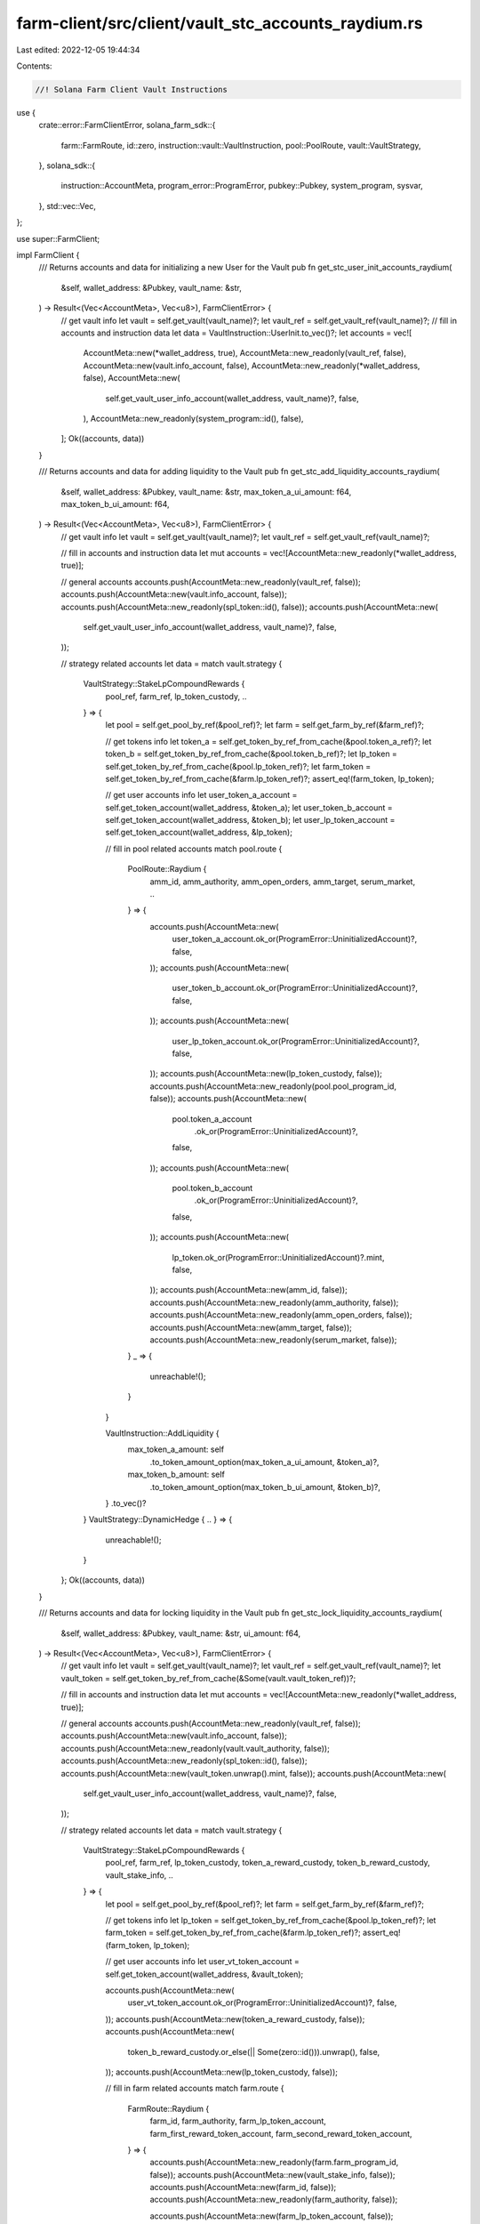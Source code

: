 farm-client/src/client/vault_stc_accounts_raydium.rs
====================================================

Last edited: 2022-12-05 19:44:34

Contents:

.. code-block:: rs

    //! Solana Farm Client Vault Instructions

use {
    crate::error::FarmClientError,
    solana_farm_sdk::{
        farm::FarmRoute, id::zero, instruction::vault::VaultInstruction, pool::PoolRoute,
        vault::VaultStrategy,
    },
    solana_sdk::{
        instruction::AccountMeta, program_error::ProgramError, pubkey::Pubkey, system_program,
        sysvar,
    },
    std::vec::Vec,
};

use super::FarmClient;

impl FarmClient {
    /// Returns accounts and data for initializing a new User for the Vault
    pub fn get_stc_user_init_accounts_raydium(
        &self,
        wallet_address: &Pubkey,
        vault_name: &str,
    ) -> Result<(Vec<AccountMeta>, Vec<u8>), FarmClientError> {
        // get vault info
        let vault = self.get_vault(vault_name)?;
        let vault_ref = self.get_vault_ref(vault_name)?;
        // fill in accounts and instruction data
        let data = VaultInstruction::UserInit.to_vec()?;
        let accounts = vec![
            AccountMeta::new(*wallet_address, true),
            AccountMeta::new_readonly(vault_ref, false),
            AccountMeta::new(vault.info_account, false),
            AccountMeta::new_readonly(*wallet_address, false),
            AccountMeta::new(
                self.get_vault_user_info_account(wallet_address, vault_name)?,
                false,
            ),
            AccountMeta::new_readonly(system_program::id(), false),
        ];
        Ok((accounts, data))
    }

    /// Returns accounts and data for adding liquidity to the Vault
    pub fn get_stc_add_liquidity_accounts_raydium(
        &self,
        wallet_address: &Pubkey,
        vault_name: &str,
        max_token_a_ui_amount: f64,
        max_token_b_ui_amount: f64,
    ) -> Result<(Vec<AccountMeta>, Vec<u8>), FarmClientError> {
        // get vault info
        let vault = self.get_vault(vault_name)?;
        let vault_ref = self.get_vault_ref(vault_name)?;

        // fill in accounts and instruction data
        let mut accounts = vec![AccountMeta::new_readonly(*wallet_address, true)];

        // general accounts
        accounts.push(AccountMeta::new_readonly(vault_ref, false));
        accounts.push(AccountMeta::new(vault.info_account, false));
        accounts.push(AccountMeta::new_readonly(spl_token::id(), false));
        accounts.push(AccountMeta::new(
            self.get_vault_user_info_account(wallet_address, vault_name)?,
            false,
        ));

        // strategy related accounts
        let data = match vault.strategy {
            VaultStrategy::StakeLpCompoundRewards {
                pool_ref,
                farm_ref,
                lp_token_custody,
                ..
            } => {
                let pool = self.get_pool_by_ref(&pool_ref)?;
                let farm = self.get_farm_by_ref(&farm_ref)?;

                // get tokens info
                let token_a = self.get_token_by_ref_from_cache(&pool.token_a_ref)?;
                let token_b = self.get_token_by_ref_from_cache(&pool.token_b_ref)?;
                let lp_token = self.get_token_by_ref_from_cache(&pool.lp_token_ref)?;
                let farm_token = self.get_token_by_ref_from_cache(&farm.lp_token_ref)?;
                assert_eq!(farm_token, lp_token);

                // get user accounts info
                let user_token_a_account = self.get_token_account(wallet_address, &token_a);
                let user_token_b_account = self.get_token_account(wallet_address, &token_b);
                let user_lp_token_account = self.get_token_account(wallet_address, &lp_token);

                // fill in pool related accounts
                match pool.route {
                    PoolRoute::Raydium {
                        amm_id,
                        amm_authority,
                        amm_open_orders,
                        amm_target,
                        serum_market,
                        ..
                    } => {
                        accounts.push(AccountMeta::new(
                            user_token_a_account.ok_or(ProgramError::UninitializedAccount)?,
                            false,
                        ));
                        accounts.push(AccountMeta::new(
                            user_token_b_account.ok_or(ProgramError::UninitializedAccount)?,
                            false,
                        ));
                        accounts.push(AccountMeta::new(
                            user_lp_token_account.ok_or(ProgramError::UninitializedAccount)?,
                            false,
                        ));
                        accounts.push(AccountMeta::new(lp_token_custody, false));
                        accounts.push(AccountMeta::new_readonly(pool.pool_program_id, false));
                        accounts.push(AccountMeta::new(
                            pool.token_a_account
                                .ok_or(ProgramError::UninitializedAccount)?,
                            false,
                        ));
                        accounts.push(AccountMeta::new(
                            pool.token_b_account
                                .ok_or(ProgramError::UninitializedAccount)?,
                            false,
                        ));
                        accounts.push(AccountMeta::new(
                            lp_token.ok_or(ProgramError::UninitializedAccount)?.mint,
                            false,
                        ));
                        accounts.push(AccountMeta::new(amm_id, false));
                        accounts.push(AccountMeta::new_readonly(amm_authority, false));
                        accounts.push(AccountMeta::new_readonly(amm_open_orders, false));
                        accounts.push(AccountMeta::new(amm_target, false));
                        accounts.push(AccountMeta::new_readonly(serum_market, false));
                    }
                    _ => {
                        unreachable!();
                    }
                }

                VaultInstruction::AddLiquidity {
                    max_token_a_amount: self
                        .to_token_amount_option(max_token_a_ui_amount, &token_a)?,
                    max_token_b_amount: self
                        .to_token_amount_option(max_token_b_ui_amount, &token_b)?,
                }
                .to_vec()?
            }
            VaultStrategy::DynamicHedge { .. } => {
                unreachable!();
            }
        };
        Ok((accounts, data))
    }

    /// Returns accounts and data for locking liquidity in the Vault
    pub fn get_stc_lock_liquidity_accounts_raydium(
        &self,
        wallet_address: &Pubkey,
        vault_name: &str,
        ui_amount: f64,
    ) -> Result<(Vec<AccountMeta>, Vec<u8>), FarmClientError> {
        // get vault info
        let vault = self.get_vault(vault_name)?;
        let vault_ref = self.get_vault_ref(vault_name)?;
        let vault_token = self.get_token_by_ref_from_cache(&Some(vault.vault_token_ref))?;

        // fill in accounts and instruction data
        let mut accounts = vec![AccountMeta::new_readonly(*wallet_address, true)];

        // general accounts
        accounts.push(AccountMeta::new_readonly(vault_ref, false));
        accounts.push(AccountMeta::new(vault.info_account, false));
        accounts.push(AccountMeta::new_readonly(vault.vault_authority, false));
        accounts.push(AccountMeta::new_readonly(spl_token::id(), false));
        accounts.push(AccountMeta::new(vault_token.unwrap().mint, false));
        accounts.push(AccountMeta::new(
            self.get_vault_user_info_account(wallet_address, vault_name)?,
            false,
        ));

        // strategy related accounts
        let data = match vault.strategy {
            VaultStrategy::StakeLpCompoundRewards {
                pool_ref,
                farm_ref,
                lp_token_custody,
                token_a_reward_custody,
                token_b_reward_custody,
                vault_stake_info,
                ..
            } => {
                let pool = self.get_pool_by_ref(&pool_ref)?;
                let farm = self.get_farm_by_ref(&farm_ref)?;

                // get tokens info
                let lp_token = self.get_token_by_ref_from_cache(&pool.lp_token_ref)?;
                let farm_token = self.get_token_by_ref_from_cache(&farm.lp_token_ref)?;
                assert_eq!(farm_token, lp_token);

                // get user accounts info
                let user_vt_token_account = self.get_token_account(wallet_address, &vault_token);

                accounts.push(AccountMeta::new(
                    user_vt_token_account.ok_or(ProgramError::UninitializedAccount)?,
                    false,
                ));
                accounts.push(AccountMeta::new(token_a_reward_custody, false));
                accounts.push(AccountMeta::new(
                    token_b_reward_custody.or_else(|| Some(zero::id())).unwrap(),
                    false,
                ));
                accounts.push(AccountMeta::new(lp_token_custody, false));

                // fill in farm related accounts
                match farm.route {
                    FarmRoute::Raydium {
                        farm_id,
                        farm_authority,
                        farm_lp_token_account,
                        farm_first_reward_token_account,
                        farm_second_reward_token_account,
                    } => {
                        accounts.push(AccountMeta::new_readonly(farm.farm_program_id, false));
                        accounts.push(AccountMeta::new(vault_stake_info, false));
                        accounts.push(AccountMeta::new(farm_id, false));
                        accounts.push(AccountMeta::new_readonly(farm_authority, false));

                        accounts.push(AccountMeta::new(farm_lp_token_account, false));
                        accounts.push(AccountMeta::new(farm_first_reward_token_account, false));
                        accounts.push(AccountMeta::new(
                            farm_second_reward_token_account
                                .or_else(|| Some(zero::id()))
                                .unwrap(),
                            false,
                        ));
                        accounts.push(AccountMeta::new_readonly(sysvar::clock::id(), false));
                    }
                    _ => {
                        unreachable!();
                    }
                }

                VaultInstruction::LockLiquidity {
                    amount: self.to_token_amount_option(ui_amount, &lp_token)?,
                }
                .to_vec()?
            }
            VaultStrategy::DynamicHedge { .. } => {
                unreachable!();
            }
        };
        Ok((accounts, data))
    }

    /// Returns accounts and data for unlocking liquidity in the Vault
    pub fn get_stc_unlock_liquidity_accounts_raydium(
        &self,
        wallet_address: &Pubkey,
        vault_name: &str,
        ui_amount: f64,
    ) -> Result<(Vec<AccountMeta>, Vec<u8>), FarmClientError> {
        // get vault info
        let vault = self.get_vault(vault_name)?;
        let vault_ref = self.get_vault_ref(vault_name)?;
        let vault_token = self.get_token_by_ref_from_cache(&Some(vault.vault_token_ref))?;

        // fill in accounts and instruction data
        let data = VaultInstruction::UnlockLiquidity {
            amount: self.to_token_amount_option(ui_amount, &vault_token)?,
        }
        .to_vec()?;
        let mut accounts = vec![AccountMeta::new_readonly(*wallet_address, true)];

        // general accounts
        accounts.push(AccountMeta::new_readonly(vault_ref, false));
        accounts.push(AccountMeta::new(vault.info_account, false));
        accounts.push(AccountMeta::new_readonly(vault.vault_authority, false));
        accounts.push(AccountMeta::new_readonly(spl_token::id(), false));
        accounts.push(AccountMeta::new(vault_token.unwrap().mint, false));
        accounts.push(AccountMeta::new(
            self.get_vault_user_info_account(wallet_address, vault_name)?,
            false,
        ));

        // strategy related accounts
        match vault.strategy {
            VaultStrategy::StakeLpCompoundRewards {
                pool_ref,
                farm_ref,
                lp_token_custody,
                token_a_reward_custody,
                token_b_reward_custody,
                vault_stake_info,
                ..
            } => {
                let pool = self.get_pool_by_ref(&pool_ref)?;
                let farm = self.get_farm_by_ref(&farm_ref)?;

                // get tokens info
                let lp_token = self.get_token_by_ref_from_cache(&pool.lp_token_ref)?;
                let farm_token = self.get_token_by_ref_from_cache(&farm.lp_token_ref)?;
                assert_eq!(farm_token, lp_token);

                // get user accounts info
                let user_vt_token_account = self.get_token_account(wallet_address, &vault_token);

                accounts.push(AccountMeta::new(
                    user_vt_token_account.ok_or(ProgramError::UninitializedAccount)?,
                    false,
                ));
                accounts.push(AccountMeta::new(token_a_reward_custody, false));
                accounts.push(AccountMeta::new(
                    token_b_reward_custody.or_else(|| Some(zero::id())).unwrap(),
                    false,
                ));
                accounts.push(AccountMeta::new(lp_token_custody, false));

                // fill in farm related accounts
                match farm.route {
                    FarmRoute::Raydium {
                        farm_id,
                        farm_authority,
                        farm_lp_token_account,
                        farm_first_reward_token_account,
                        farm_second_reward_token_account,
                    } => {
                        accounts.push(AccountMeta::new_readonly(farm.farm_program_id, false));
                        accounts.push(AccountMeta::new(vault_stake_info, false));
                        accounts.push(AccountMeta::new(farm_id, false));
                        accounts.push(AccountMeta::new_readonly(farm_authority, false));
                        accounts.push(AccountMeta::new(farm_lp_token_account, false));
                        accounts.push(AccountMeta::new(farm_first_reward_token_account, false));
                        accounts.push(AccountMeta::new(
                            farm_second_reward_token_account
                                .or_else(|| Some(zero::id()))
                                .unwrap(),
                            false,
                        ));
                        accounts.push(AccountMeta::new_readonly(sysvar::clock::id(), false));
                    }
                    _ => {
                        unreachable!();
                    }
                }
            }
            VaultStrategy::DynamicHedge { .. } => {
                unreachable!();
            }
        }
        Ok((accounts, data))
    }

    /// Returns accounts and data for removing liquidity from the Vault
    pub fn get_stc_remove_liquidity_accounts_raydium(
        &self,
        wallet_address: &Pubkey,
        vault_name: &str,
        ui_amount: f64,
    ) -> Result<(Vec<AccountMeta>, Vec<u8>), FarmClientError> {
        // get vault info
        let vault = self.get_vault(vault_name)?;
        let vault_ref = self.get_vault_ref(vault_name)?;
        // fill in accounts and instruction data
        let mut accounts = vec![AccountMeta::new_readonly(*wallet_address, true)];

        // general accounts
        accounts.push(AccountMeta::new_readonly(vault_ref, false));
        accounts.push(AccountMeta::new(vault.info_account, false));
        accounts.push(AccountMeta::new_readonly(vault.vault_authority, false));
        accounts.push(AccountMeta::new_readonly(spl_token::id(), false));
        accounts.push(AccountMeta::new(
            self.get_vault_user_info_account(wallet_address, vault_name)?,
            false,
        ));

        // strategy related accounts
        let data = match vault.strategy {
            VaultStrategy::StakeLpCompoundRewards {
                pool_ref,
                farm_ref,
                lp_token_custody,
                ..
            } => {
                let pool = self.get_pool_by_ref(&pool_ref)?;
                let farm = self.get_farm_by_ref(&farm_ref)?;

                // get tokens info
                let token_a = self.get_token_by_ref_from_cache(&pool.token_a_ref)?;
                let token_b = self.get_token_by_ref_from_cache(&pool.token_b_ref)?;
                let lp_token = self.get_token_by_ref_from_cache(&pool.lp_token_ref)?;
                let farm_token = self.get_token_by_ref_from_cache(&farm.lp_token_ref)?;
                assert_eq!(farm_token, lp_token);

                // get user accounts info
                let user_token_a_account = self.get_token_account(wallet_address, &token_a);
                let user_token_b_account = self.get_token_account(wallet_address, &token_b);

                // fill in pool related accounts
                match pool.route {
                    PoolRoute::Raydium {
                        amm_id,
                        amm_authority,
                        amm_open_orders,
                        amm_target,
                        pool_withdraw_queue,
                        pool_temp_lp_token_account,
                        serum_program_id,
                        serum_market,
                        serum_coin_vault_account,
                        serum_pc_vault_account,
                        serum_vault_signer,
                        serum_event_queue,
                        serum_bids,
                        serum_asks,
                    } => {
                        accounts.push(AccountMeta::new(
                            user_token_a_account.ok_or(ProgramError::UninitializedAccount)?,
                            false,
                        ));
                        accounts.push(AccountMeta::new(
                            user_token_b_account.ok_or(ProgramError::UninitializedAccount)?,
                            false,
                        ));
                        accounts.push(AccountMeta::new(lp_token_custody, false));
                        accounts.push(AccountMeta::new_readonly(pool.pool_program_id, false));
                        accounts.push(AccountMeta::new(pool_withdraw_queue, false));
                        accounts.push(AccountMeta::new(pool_temp_lp_token_account, false));
                        accounts.push(AccountMeta::new(
                            pool.token_a_account
                                .ok_or(ProgramError::UninitializedAccount)?,
                            false,
                        ));
                        accounts.push(AccountMeta::new(
                            pool.token_b_account
                                .ok_or(ProgramError::UninitializedAccount)?,
                            false,
                        ));
                        accounts.push(AccountMeta::new(
                            lp_token.ok_or(ProgramError::UninitializedAccount)?.mint,
                            false,
                        ));
                        accounts.push(AccountMeta::new(amm_id, false));
                        accounts.push(AccountMeta::new_readonly(amm_authority, false));
                        accounts.push(AccountMeta::new(amm_open_orders, false));
                        accounts.push(AccountMeta::new(amm_target, false));
                        accounts.push(AccountMeta::new(serum_market, false));
                        accounts.push(AccountMeta::new_readonly(serum_program_id, false));
                        accounts.push(AccountMeta::new(
                            serum_bids.ok_or(ProgramError::UninitializedAccount)?,
                            false,
                        ));
                        accounts.push(AccountMeta::new(
                            serum_asks.ok_or(ProgramError::UninitializedAccount)?,
                            false,
                        ));
                        accounts.push(AccountMeta::new(
                            serum_event_queue.ok_or(ProgramError::UninitializedAccount)?,
                            false,
                        ));
                        accounts.push(AccountMeta::new(serum_coin_vault_account, false));
                        accounts.push(AccountMeta::new(serum_pc_vault_account, false));
                        accounts.push(AccountMeta::new_readonly(serum_vault_signer, false));
                    }
                    _ => {
                        unreachable!();
                    }
                }

                VaultInstruction::RemoveLiquidity {
                    amount: self.to_token_amount_option(ui_amount, &lp_token)?,
                }
                .to_vec()?
            }
            VaultStrategy::DynamicHedge { .. } => {
                unreachable!();
            }
        };
        Ok((accounts, data))
    }

    /// Returns accounts and data for a Vault Init Instruction
    pub fn get_stc_init_accounts_raydium(
        &self,
        admin_address: &Pubkey,
        vault_name: &str,
        step: u64,
    ) -> Result<(Vec<AccountMeta>, Vec<u8>), FarmClientError> {
        // get vault info
        let vault = self.get_vault(vault_name)?;
        let vault_ref = self.get_vault_ref(vault_name)?;
        let vault_token = self
            .get_token_by_ref_from_cache(&Some(vault.vault_token_ref))?
            .unwrap();

        // fill in accounts and instruction data
        let data = VaultInstruction::Init { step }.to_vec()?;
        let mut accounts = vec![AccountMeta::new_readonly(*admin_address, true)];

        // general accounts
        accounts.push(AccountMeta::new_readonly(vault_ref, false));
        accounts.push(AccountMeta::new(vault.info_account, false));
        accounts.push(AccountMeta::new(
            self.get_vault_active_multisig_account(vault_name)?,
            false,
        ));
        accounts.push(AccountMeta::new(vault.vault_authority, false));
        accounts.push(AccountMeta::new_readonly(vault.vault_program_id, false));
        accounts.push(AccountMeta::new_readonly(system_program::id(), false));
        accounts.push(AccountMeta::new_readonly(spl_token::id(), false));
        accounts.push(AccountMeta::new_readonly(sysvar::rent::id(), false));

        match vault.strategy {
            VaultStrategy::StakeLpCompoundRewards {
                pool_ref,
                farm_ref,
                lp_token_custody,
                token_a_custody,
                token_b_custody,
                token_a_reward_custody,
                token_b_reward_custody,
                vault_stake_info,
                ..
            } => {
                // get pools
                let pool = self.get_pool_by_ref(&pool_ref)?;
                let farm = self.get_farm_by_ref(&farm_ref)?;
                // get tokens info
                let token_a = self
                    .get_token_by_ref_from_cache(&pool.token_a_ref)?
                    .unwrap();
                let token_b = self
                    .get_token_by_ref_from_cache(&pool.token_b_ref)?
                    .unwrap();
                let lp_token = self
                    .get_token_by_ref_from_cache(&pool.lp_token_ref)?
                    .unwrap();
                let token_a_reward = self
                    .get_token_by_ref_from_cache(&farm.first_reward_token_ref)?
                    .unwrap();
                let token_b_reward =
                    self.get_token_by_ref_from_cache(&farm.second_reward_token_ref)?;

                accounts.push(AccountMeta::new_readonly(farm.farm_program_id, false));
                accounts.push(AccountMeta::new(vault_token.mint, false));
                accounts.push(AccountMeta::new_readonly(vault.vault_token_ref, false));
                if farm.version >= 4 {
                    accounts.push(AccountMeta::new(zero::id(), false));
                    accounts.push(AccountMeta::new(vault_stake_info, false));
                } else {
                    accounts.push(AccountMeta::new(vault_stake_info, false));
                    accounts.push(AccountMeta::new(zero::id(), false));
                }
                accounts.push(AccountMeta::new(
                    vault.fees_account_a.or_else(|| Some(zero::id())).unwrap(),
                    false,
                ));
                accounts.push(AccountMeta::new(
                    vault.fees_account_b.or_else(|| Some(zero::id())).unwrap(),
                    false,
                ));
                accounts.push(AccountMeta::new(token_a_custody, false));
                accounts.push(AccountMeta::new(
                    token_b_custody.or_else(|| Some(zero::id())).unwrap(),
                    false,
                ));
                accounts.push(AccountMeta::new(lp_token_custody, false));
                accounts.push(AccountMeta::new(token_a.mint, false));
                accounts.push(AccountMeta::new(token_b.mint, false));
                accounts.push(AccountMeta::new(lp_token.mint, false));

                accounts.push(AccountMeta::new(token_a_reward_custody, false));
                accounts.push(AccountMeta::new(
                    token_b_reward_custody.or_else(|| Some(zero::id())).unwrap(),
                    false,
                ));
                accounts.push(AccountMeta::new(token_a_reward.mint, false));
                if let Some(token) = token_b_reward {
                    accounts.push(AccountMeta::new(token.mint, false));
                } else {
                    accounts.push(AccountMeta::new(zero::id(), false));
                }
            }
            VaultStrategy::DynamicHedge { .. } => {
                unreachable!();
            }
        }

        Ok((accounts, data))
    }

    /// Returns accounts and data for a Vault Shutdown Instruction
    pub fn get_stc_shutdown_accounts_raydium(
        &self,
        admin_address: &Pubkey,
        vault_name: &str,
    ) -> Result<(Vec<AccountMeta>, Vec<u8>), FarmClientError> {
        // get vault info
        let vault = self.get_vault(vault_name)?;
        let vault_ref = self.get_vault_ref(vault_name)?;

        // fill in accounts and instruction data
        let data = VaultInstruction::Shutdown.to_vec()?;
        let accounts = vec![
            AccountMeta::new_readonly(*admin_address, true),
            AccountMeta::new_readonly(vault_ref, false),
            AccountMeta::new(vault.info_account, false),
            AccountMeta::new(self.get_vault_active_multisig_account(vault_name)?, false),
        ];

        Ok((accounts, data))
    }

    /// Returns accounts and data for a Vault Crank Instruction
    pub fn get_stc_crank_accounts_raydium(
        &self,
        wallet_address: &Pubkey,
        vault_name: &str,
        step: u64,
    ) -> Result<(Vec<AccountMeta>, Vec<u8>), FarmClientError> {
        // get vault info
        let vault = self.get_vault(vault_name)?;
        let vault_ref = self.get_vault_ref(vault_name)?;

        // fill in accounts and instruction data
        let data = VaultInstruction::Crank { step }.to_vec()?;
        let mut accounts = vec![AccountMeta::new_readonly(*wallet_address, true)];

        // general accounts
        accounts.push(AccountMeta::new_readonly(vault_ref, false));
        accounts.push(AccountMeta::new(vault.info_account, false));
        accounts.push(AccountMeta::new_readonly(vault.vault_authority, false));
        accounts.push(AccountMeta::new_readonly(spl_token::id(), false));

        // strategy related accounts
        match vault.strategy {
            VaultStrategy::StakeLpCompoundRewards {
                pool_ref,
                farm_ref,
                lp_token_custody,
                token_a_custody,
                token_b_custody,
                token_a_reward_custody,
                token_b_reward_custody,
                vault_stake_info,
                ..
            } => {
                let pool = self.get_pool_by_ref(&pool_ref)?;
                let farm = self.get_farm_by_ref(&farm_ref)?;

                // get tokens info
                let lp_token = self.get_token_by_ref_from_cache(&pool.lp_token_ref)?;
                let farm_token = self.get_token_by_ref_from_cache(&farm.lp_token_ref)?;
                assert_eq!(farm_token, lp_token);

                accounts.push(AccountMeta::new(token_a_reward_custody, false));
                accounts.push(AccountMeta::new(
                    token_b_reward_custody.or_else(|| Some(zero::id())).unwrap(),
                    false,
                ));
                if step != 2 {
                    accounts.push(AccountMeta::new(lp_token_custody, false));
                }
                if step == 1 {
                    accounts.push(AccountMeta::new(
                        vault
                            .fees_account_a
                            .ok_or(ProgramError::UninitializedAccount)?,
                        false,
                    ));
                    accounts.push(AccountMeta::new(
                        vault.fees_account_b.or_else(|| Some(zero::id())).unwrap(),
                        false,
                    ));
                }

                if step == 2 || step == 3 {
                    match pool.route {
                        PoolRoute::Raydium {
                            amm_id,
                            amm_authority,
                            amm_open_orders,
                            amm_target,
                            pool_withdraw_queue: _,
                            pool_temp_lp_token_account: _,
                            serum_program_id,
                            serum_market,
                            serum_coin_vault_account,
                            serum_pc_vault_account,
                            serum_vault_signer,
                            serum_bids,
                            serum_asks,
                            serum_event_queue,
                        } => {
                            accounts.push(AccountMeta::new(token_a_custody, false));
                            accounts.push(AccountMeta::new(
                                token_b_custody.or_else(|| Some(zero::id())).unwrap(),
                                false,
                            ));
                            accounts.push(AccountMeta::new_readonly(pool.pool_program_id, false));
                            accounts.push(AccountMeta::new(
                                pool.token_a_account
                                    .ok_or(ProgramError::UninitializedAccount)?,
                                false,
                            ));
                            accounts.push(AccountMeta::new(
                                pool.token_b_account
                                    .ok_or(ProgramError::UninitializedAccount)?,
                                false,
                            ));
                            if step == 3 {
                                accounts.push(AccountMeta::new(
                                    lp_token.ok_or(ProgramError::UninitializedAccount)?.mint,
                                    false,
                                ));
                            }
                            accounts.push(AccountMeta::new(amm_id, false));
                            accounts.push(AccountMeta::new_readonly(amm_authority, false));
                            accounts.push(AccountMeta::new(amm_open_orders, false));
                            accounts.push(AccountMeta::new(amm_target, false));
                            accounts.push(AccountMeta::new(serum_market, false));

                            if step == 2 {
                                accounts.push(AccountMeta::new_readonly(serum_program_id, false));
                                accounts.push(AccountMeta::new(serum_coin_vault_account, false));
                                accounts.push(AccountMeta::new(serum_pc_vault_account, false));
                                accounts.push(AccountMeta::new(serum_vault_signer, false));
                                accounts.push(AccountMeta::new(
                                    serum_bids.ok_or(ProgramError::UninitializedAccount)?,
                                    false,
                                ));
                                accounts.push(AccountMeta::new(
                                    serum_asks.ok_or(ProgramError::UninitializedAccount)?,
                                    false,
                                ));
                                accounts.push(AccountMeta::new(
                                    serum_event_queue.ok_or(ProgramError::UninitializedAccount)?,
                                    false,
                                ));
                                accounts.push(AccountMeta::new_readonly(
                                    sysvar::instructions::id(),
                                    false,
                                ));
                            }
                        }
                        _ => {
                            unreachable!();
                        }
                    }
                }

                // fill in farm related accounts
                if step == 1 || step == 3 {
                    match farm.route {
                        FarmRoute::Raydium {
                            farm_id,
                            farm_authority,
                            farm_lp_token_account,
                            farm_first_reward_token_account,
                            farm_second_reward_token_account,
                        } => {
                            accounts.push(AccountMeta::new_readonly(farm.farm_program_id, false));
                            accounts.push(AccountMeta::new(vault_stake_info, false));
                            accounts.push(AccountMeta::new(farm_id, false));
                            accounts.push(AccountMeta::new_readonly(farm_authority, false));

                            accounts.push(AccountMeta::new(farm_lp_token_account, false));
                            accounts.push(AccountMeta::new(farm_first_reward_token_account, false));
                            accounts.push(AccountMeta::new(
                                farm_second_reward_token_account
                                    .or_else(|| Some(zero::id()))
                                    .unwrap(),
                                false,
                            ));
                            accounts.push(AccountMeta::new_readonly(sysvar::clock::id(), false));
                        }
                        _ => {
                            unreachable!();
                        }
                    }
                }
            }
            VaultStrategy::DynamicHedge { .. } => {
                unreachable!();
            }
        }

        Ok((accounts, data))
    }
}


